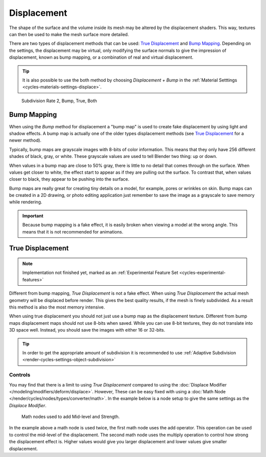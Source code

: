 .. _render-cycles-materials-displacement:

************
Displacement
************

The shape of the surface and the volume inside its mesh may be altered by the displacement shaders.
This way, textures can then be used to make the mesh surface more detailed.

There are two types of displacement methods that can be used: `True Displacement`_  and `Bump Mapping`_.
Depending on the settings, the displacement may be virtual,
only modifying the surface normals to give the impression of displacement,
known as bump mapping, or a combination of real and virtual displacement.

.. tip::

   It is also possible to use the both method by choosing *Displacement + Bump*
   in the :ref:`Material Setttings <cycles-materials-settings-displace>`.

.. figure:: /images/render_cycles_materials_displacement_example.jpg

   Subdivision Rate 2, Bump, True, Both


Bump Mapping
============

When using the *Bump* method for displacement a "bump map" is used to create fake displacement
by using light and shadow effects. A bump map is actually one of the older types displacement methods
(see `True Displacement`_ for a newer method).

Typically, bump maps are grayscale images with 8-bits of color information.
This means that they only have 256 different shades of black, gray, or white.
These grayscale values are used to tell Blender two thing: up or down.

When values in a bump map are close to 50% gray, there is little to no detail that comes through on the surface.
When values get closer to white, the effect start to appear as if they are pulling out the surface.
To contrast that, when values closer to black, they appear to be pushing into the surface.

Bump maps are really great for creating tiny details on a model, for example, pores or wrinkles on skin.
Bump maps can be created in a 2D drawing,
or photo editing application just remember to save the image as a grayscale to save memory while rendering.

.. important::

   Because bump mapping is a fake effect, it is easily broken when viewing a model at the wrong angle.
   This means that it is not recommended for animations.


.. _render-cycles-materials-displacement-true:

True Displacement
=================

.. note::

   Implementation not finished yet, marked as an :ref:`Experimental Feature Set <cycles-experimental-features>`

Different from bump mapping, *True Displacement* is not a fake effect.
When using *True Displacement* the actual mesh geometry will be displaced before render.
This gives the best quality results, if the mesh is finely subdivided.
As a result this method is also the most memory intensive.

When using true displacement you should not just use a bump map as the displacement texture.
Different from bump maps displacement maps should not use 8-bits when saved.
While you can use 8-bit textures, they do not translate into 3D space well.
Instead, you should save the images with either 16 or 32-bits.

.. tip::

   In order to get the appropriate amount of subdivision it is recommended to use
   :ref:`Adaptive Subdivision <render-cycles-settings-object-subdivision>`

.. seealso::

   The :doc:`Displace Modifier </modeling/modifiers/deform/displace>` can also be used to displace a mesh.


Controls
--------

You may find that there is a limit to using *True Displacement*
compared to using the :doc:`Displace Modifier </modeling/modifiers/deform/displace>`.
However, These can be easy fixed with using a :doc:`Math Node </render/cycles/nodes/types/converter/math>`.
In the example below is a node setup to give the same settings as the *Displace Modifier*.

.. figure:: /images/render_cycles_materials_displacement_true-controls.png

   Math nodes used to add Mid-level and Strength.

In the example above a math node is used twice, the first math node uses the add operator.
This operation can be used to control the mid-level of the displacement.
The second math node uses the multiply operation to control how strong the displacement effect is.
Higher values would give you larger displacement and lower values give smaller displacement.
